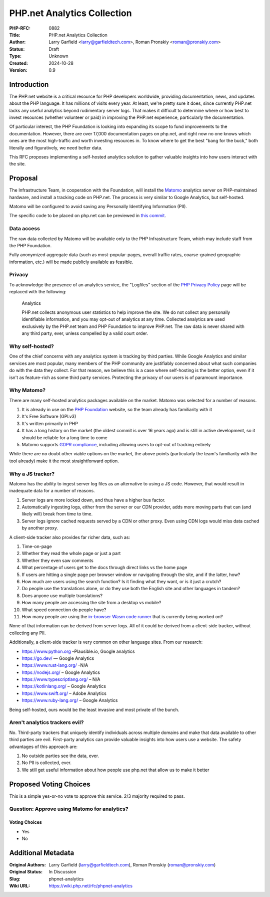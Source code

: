 PHP.net Analytics Collection
============================

:PHP-RFC: 0882
:Title: PHP.net Analytics Collection
:Author: Larry Garfield <larry@garfieldtech.com>, Roman Pronskiy <roman@pronskiy.com>
:Status: Draft
:Type: Unknown
:Created: 2024-10-28
:Version: 0.9

Introduction
------------

The PHP.net website is a critical resource for PHP developers worldwide,
providing documentation, news, and updates about the PHP language. It
has millions of visits every year. At least, we're pretty sure it does,
since currently PHP.net lacks any useful analytics beyond rudimentary
server logs. That makes it difficult to determine where or how best to
invest resources (whether volunteer or paid) in improving the PHP.net
experience, particularly the documentation.

Of particular interest, the PHP Foundation is looking into expanding its
scope to fund improvements to the documentation. However, there are over
17,000 documentation pages on php.net, and right now no one knows which
ones are the most high-traffic and worth investing resources in. To know
where to get the best "bang for the buck," both literally and
figuratively, we need better data.

This RFC proposes implementing a self-hosted analytics solution to
gather valuable insights into how users interact with the site.

Proposal
--------

The Infrastructure Team, in cooperation with the Foundation, will
install the `Matomo <https://matomo.org/>`__ analytics server on
PHP-maintained hardware, and install a tracking code on PHP.net. The
process is very similar to Google Analytics, but self-hosted.

Matomo will be configured to avoid saving any Personally Identifying
Information (PII).

The specific code to be placed on php.net can be previewed in `this
commit <https://github.com/php/web-php/commit/aef3309d2508b1e1ca0db5c50c829dfdfa7ee24f>`__.

Data access
~~~~~~~~~~~

The raw data collected by Matomo will be available only to the PHP
Infrastructure Team, which may include staff from the PHP Foundation.

Fully anonymized aggregate data (such as most-popular-pages, overall
traffic rates, coarse-grained geographic information, etc.) will be made
publicly available as feasible.

Privacy
~~~~~~~

To acknowledge the presence of an analytics service, the "Logfiles"
section of the `PHP Privacy Policy <https://www.php.net/privacy>`__ page
will be replaced with the following:

    Analytics

    PHP.net collects anonymous user statistics to help improve the site.
    We do not collect any personally identifiable information, and you
    may opt-out of analytics at any time. Collected analytics are used
    exclusively by the PHP.net team and PHP Foundation to improve
    PHP.net. The raw data is never shared with any third party, ever,
    unless compelled by a valid court order.

Why self-hosted?
~~~~~~~~~~~~~~~~

One of the chief concerns with any analytics system is tracking by third
parties. While Google Analytics and similar services are most popular,
many members of the PHP community are justifiably concerned about what
such companies do with the data they collect. For that reason, we
believe this is a case where self-hosting is the better option, even if
it isn't as feature-rich as some third party services. Protecting the
privacy of our users is of paramount importance.

Why Matomo?
~~~~~~~~~~~

There are many self-hosted analytics packages available on the market.
Matomo was selected for a number of reasons.

#. It is already in use on the `PHP
   Foundation <https://thephp.foundation/>`__ website, so the team
   already has familiarity with it
#. It's Free Software (GPLv3)
#. It's written primarily in PHP
#. It has a long history on the market (the oldest commit is over 16
   years ago) and is still in active development, so it should be
   reliable for a long time to come
#. Matomo supports `GDPR
   compliance <https://matomo.org/gdpr-analytics/>`__, including
   allowing users to opt-out of tracking entirely

While there are no doubt other viable options on the market, the above
points (particularly the team's familiarity with the tool already) make
it the most straightforward option.

Why a JS tracker?
~~~~~~~~~~~~~~~~~

Matomo has the ability to ingest server log files as an alternative to
using a JS code. However, that would result in inadequate data for a
number of reasons.

#. Server logs are more locked down, and thus have a higher bus factor.
#. Automatically ingesting logs, either from the server or our CDN
   provider, adds more moving parts that can (and likely will) break
   from time to time.
#. Server logs ignore cached requests served by a CDN or other proxy.
   Even using CDN logs would miss data cached by another proxy.

A client-side tracker also provides far richer data, such as:

#. Time-on-page
#. Whether they read the whole page or just a part
#. Whether they even saw comments
#. What percentage of users get to the docs through direct links vs the
   home page
#. If users are hitting a single page per browser window or navigating
   through the site, and if the latter, how?
#. How much are users using the search function? Is it finding what they
   want, or is it just a crutch?
#. Do people use the translations alone, or do they use both the English
   site and other languages in tandem?
#. Does anyone use multiple translations?
#. How many people are accessing the site from a desktop vs mobile?
#. What speed connection do people have?
#. How many people are using the `in-browser Wasm code
   runner <https://github.com/php/web-php/pull/1097>`__ that is
   currently being worked on?

None of that information can be derived from server logs. All of it
could be derived from a client-side tracker, without collecting any PII.

Additionally, a client-side tracker is very common on other language
sites. From our research:

-  https://www.python.org –Plausible.io, Google analytics
-  https://go.dev/ — Google Analytics
-  https://www.rust-lang.org/ –N/A
-  https://nodejs.org/ – Google Analytics
-  https://www.typescriptlang.org/ – N/A
-  https://kotlinlang.org/ – Google Analytics
-  https://www.swift.org/ – Adobe Analytics
-  https://www.ruby-lang.org/ – Google Analytics

Being self-hosted, ours would be the least invasive and most private of
the bunch.

Aren't analytics trackers evil?
~~~~~~~~~~~~~~~~~~~~~~~~~~~~~~~

No. Third-party trackers that uniquely identify individuals across
multiple domains and make that data available to other third parties are
evil. First-party analytics can provide valuable insights into how users
use a website. The safety advantages of this approach are:

#. No outside parties see the data, ever.
#. No PII is collected, ever.
#. We still get useful information about how people use php.net that
   allow us to make it better

Proposed Voting Choices
-----------------------

This is a simple yes-or-no vote to approve this service. 2/3 majority
required to pass.

Question: Approve using Matomo for analytics?
~~~~~~~~~~~~~~~~~~~~~~~~~~~~~~~~~~~~~~~~~~~~~

Voting Choices
^^^^^^^^^^^^^^

-  Yes
-  No

Additional Metadata
-------------------

:Original Authors: Larry Garfield (larry@garfieldtech.com), Roman Pronskiy (roman@pronskiy.com)
:Original Status: In Discussion
:Slug: phpnet-analytics
:Wiki URL: https://wiki.php.net/rfc/phpnet-analytics
